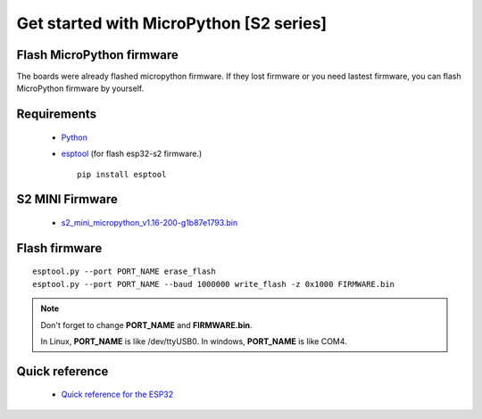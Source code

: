 Get started with MicroPython [S2 series]
=======================================================

Flash MicroPython firmware
----------------------------

The boards were already flashed micropython firmware.
If they lost firmware or you need lastest firmware, 
you can flash MicroPython firmware by yourself.

Requirements
---------------

  * `Python <https://www.python.org/downloads/>`_
  * `esptool <https://github.com/espressif/esptool>`_ (for flash esp32-s2 firmware.)
      
    .. highlight:: bash

    ::

      pip install esptool
      
S2 MINI Firmware
---------------
  * `s2_mini_micropython_v1.16-200-g1b87e1793.bin <../../_static/files/s2_mini_firmware/s2_mini_micropython_v1.16-200-g1b87e1793.bin>`_
  



Flash firmware
-------------------

.. highlight:: bash

::

    esptool.py --port PORT_NAME erase_flash
    esptool.py --port PORT_NAME --baud 1000000 write_flash -z 0x1000 FIRMWARE.bin

.. note::  
  Don't forget to change **PORT_NAME** and **FIRMWARE.bin**.
  
  In Linux, **PORT_NAME** is like /dev/ttyUSB0.
  In windows, **PORT_NAME** is like COM4.


Quick reference
-------------------------
  * `Quick reference for the ESP32 <https://docs.micropython.org/en/latest/esp32/quickref.html>`_
  


